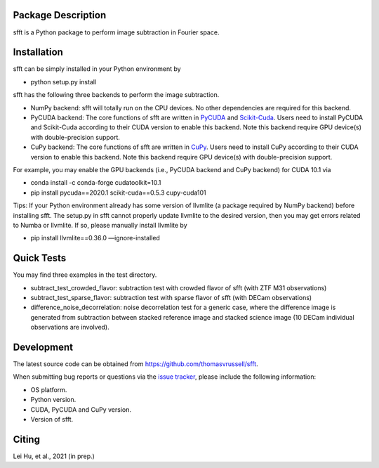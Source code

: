 Package Description
-------------------
sfft is a Python package to perform image subtraction in Fourier space.

Installation
-----------
sfft can be simply installed in your Python environment by

- python setup.py install

sfft has the following three backends to perform the image subtraction.

- NumPy backend: sfft will totally run on the CPU devices. No other dependencies are required for this backend.
- PyCUDA backend: The core functions of sfft are written in `PyCUDA <https://github.com/inducer/pycuda>`_ and `Scikit-Cuda <https://github.com/lebedov/scikit-cuda>`_. Users need to install PyCUDA and Scikit-Cuda according to their CUDA version to enable this backend. Note this backend require GPU device(s) with double-precision support.
- CuPy backend: The core functions of sfft are written in `CuPy <https://github.com/cupy/cupy>`_. Users need to install CuPy according to their CUDA version to enable this backend. Note this backend require GPU device(s) with double-precision support.

For example, you may enable the GPU backends (i.e., PyCUDA backend and CuPy backend) for CUDA 10.1 via

- conda install -c conda-forge cudatoolkit=10.1
- pip install pycuda==2020.1 scikit-cuda==0.5.3 cupy-cuda101

Tips: If your Python environment already has some version of llvmlite (a package required by NumPy backend) before installing sfft. 
The setup.py in sfft cannot properly update llvmlite to the desired version, then you may get errors related to Numba or llvmlite. 
If so, please manually install llvmlite by 

- pip install llvmlite==0.36.0 —ignore-installed

Quick Tests
-----------
You may find three examples in the test directory.

- subtract_test_crowded_flavor: subtraction test with crowded flavor of sfft (with ZTF M31 observations)
- subtract_test_sparse_flavor: subtraction test with sparse flavor of sfft (with DECam observations)
- difference_noise_decorrelation: noise decorrelation test for a generic case, where the difference image is generated from subtraction between stacked reference image and stacked science image (10 DECam individual observations are involved).

Development
-----------
The latest source code can be obtained from
`<https://github.com/thomasvrussell/sfft>`_.

When submitting bug reports or questions via the `issue tracker 
<https://github.com/thomasvrussell/sfft/issues>`_, please include the following 
information:

- OS platform.
- Python version.
- CUDA, PyCUDA and CuPy version.
- Version of sfft.

Citing
------
Lei Hu, et al., 2021 (in prep.)
